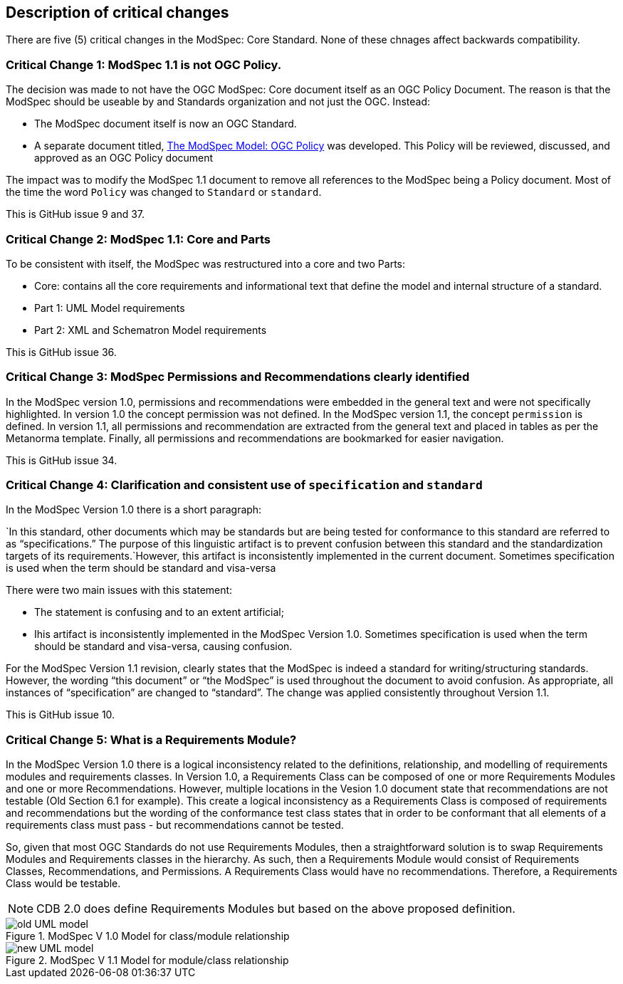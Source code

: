 [[Clause_Critical]]
== Description of critical changes

There are five (5) critical changes in the ModSpec: Core Standard. None of these chnages affect backwards compatibility.

=== Critical Change 1: ModSpec 1.1 is not OGC Policy. 

The decision was made to not have the OGC ModSpec: Core document itself as an OGC Policy Document. The reason is that the ModSpec should be useable by and Standards organization and not just the OGC. Instead:

- The ModSpec document itself is now an OGC Standard.
- A separate document titled, https://portal.ogc.org/files/?artifact_id=110275&version=1[The ModSpec Model: OGC Policy] was developed. This Policy will be reviewed, discussed, and approved as an OGC Policy document

The impact was to modify the ModSpec 1.1 document to remove all references to the ModSpec being a Policy document. Most of the time the word `Policy` was changed to `Standard` or `standard`.

This is GitHub issue 9 and 37.

=== Critical Change 2: ModSpec 1.1: Core and Parts

To be consistent with itself, the ModSpec was restructured into a core and two Parts:

- Core: contains all the core requirements and informational text that define the model and internal structure of a standard.
- Part 1: UML Model requirements 
- Part 2: XML and Schematron Model requirements 

This is GitHub issue 36.

=== Critical Change 3: ModSpec Permissions and Recommendations clearly identified

In the ModSpec version 1.0, permissions and recommendations were embedded in the general text and were not specifically highlighted. In version 1.0 the concept permission was not defined. In the ModSpec version 1.1, the concept `permission` is defined. In version 1.1, all permissions and recommendation are extracted from the general text and placed in tables as per the Metanorma template. Finally, all permissions and recommendations are bookmarked for easier navigation.

This is GitHub issue 34.

=== Critical Change 4: Clarification and consistent use of `specification` and `standard`

In the ModSpec Version 1.0 there is a short paragraph:

`In this standard, other documents which may be standards but are being tested for conformance to this standard are referred to as “specifications.” The purpose of this linguistic artifact is to prevent confusion between this standard and the standardization targets of its requirements.`However, this artifact is inconsistently implemented in the current document. Sometimes specification is used when the term should be standard and visa-versa

There were two main issues with this statement:

- The statement is confusing and to an extent artificial;
- Ihis artifact is inconsistently implemented in the ModSpec Version 1.0. Sometimes specification is used when the term should be standard and visa-versa, causing confusion.

For the ModSpec Version 1.1 revision, clearly states that the ModSpec is indeed a standard for writing/structuring standards. However, the wording “this document” or “the ModSpec” is used throughout the document to avoid confusion. As appropriate, all instances of “specification” are changed to “standard”. The change was applied consistently throughout Version 1.1.

This is GitHub issue 10.

=== Critical Change 5: What is a Requirements Module?

In the ModSpec Version 1.0 there is a logical inconsistency related to the definitions, relationship, and modelling of requirements modules and requirements classes. In Version 1.0, a Requirements Class can be composed of one or more Requirements Modules and one or more Recommendations. However, multiple locations in the Vesion 1.0 document state that recommendations are not testable (Old Section 6.1 for example). This create a logical inconsistency as a Requirements Class is composed of requirements and recommendations but the wording of the conformance test class states that in order to be conformant that all elements of a requirements class must pass - but recommendations cannot be tested.

So, given that most OGC Standards do not use Requirements Modules, then a straightforward solution is to swap Requirements Modules and Requirements classes in the hierarchy. As such, then a Requirements Module would consist of Requirements Classes, Recommendations, and Permissions. A Requirements Class would have no recommendations. Therefore, a Requirements Class would be testable.

NOTE: CDB 2.0 does define Requirements Modules but based on the above proposed definition.

[[fig-1]]
.ModSpec V 1.0 Model for class/module relationship 
image::../../images/old-UML-model.jpg[]

[[fig-2]]
.ModSpec V 1.1 Model for module/class relationship 
image::../../images/new-UML-model.jpg[]
